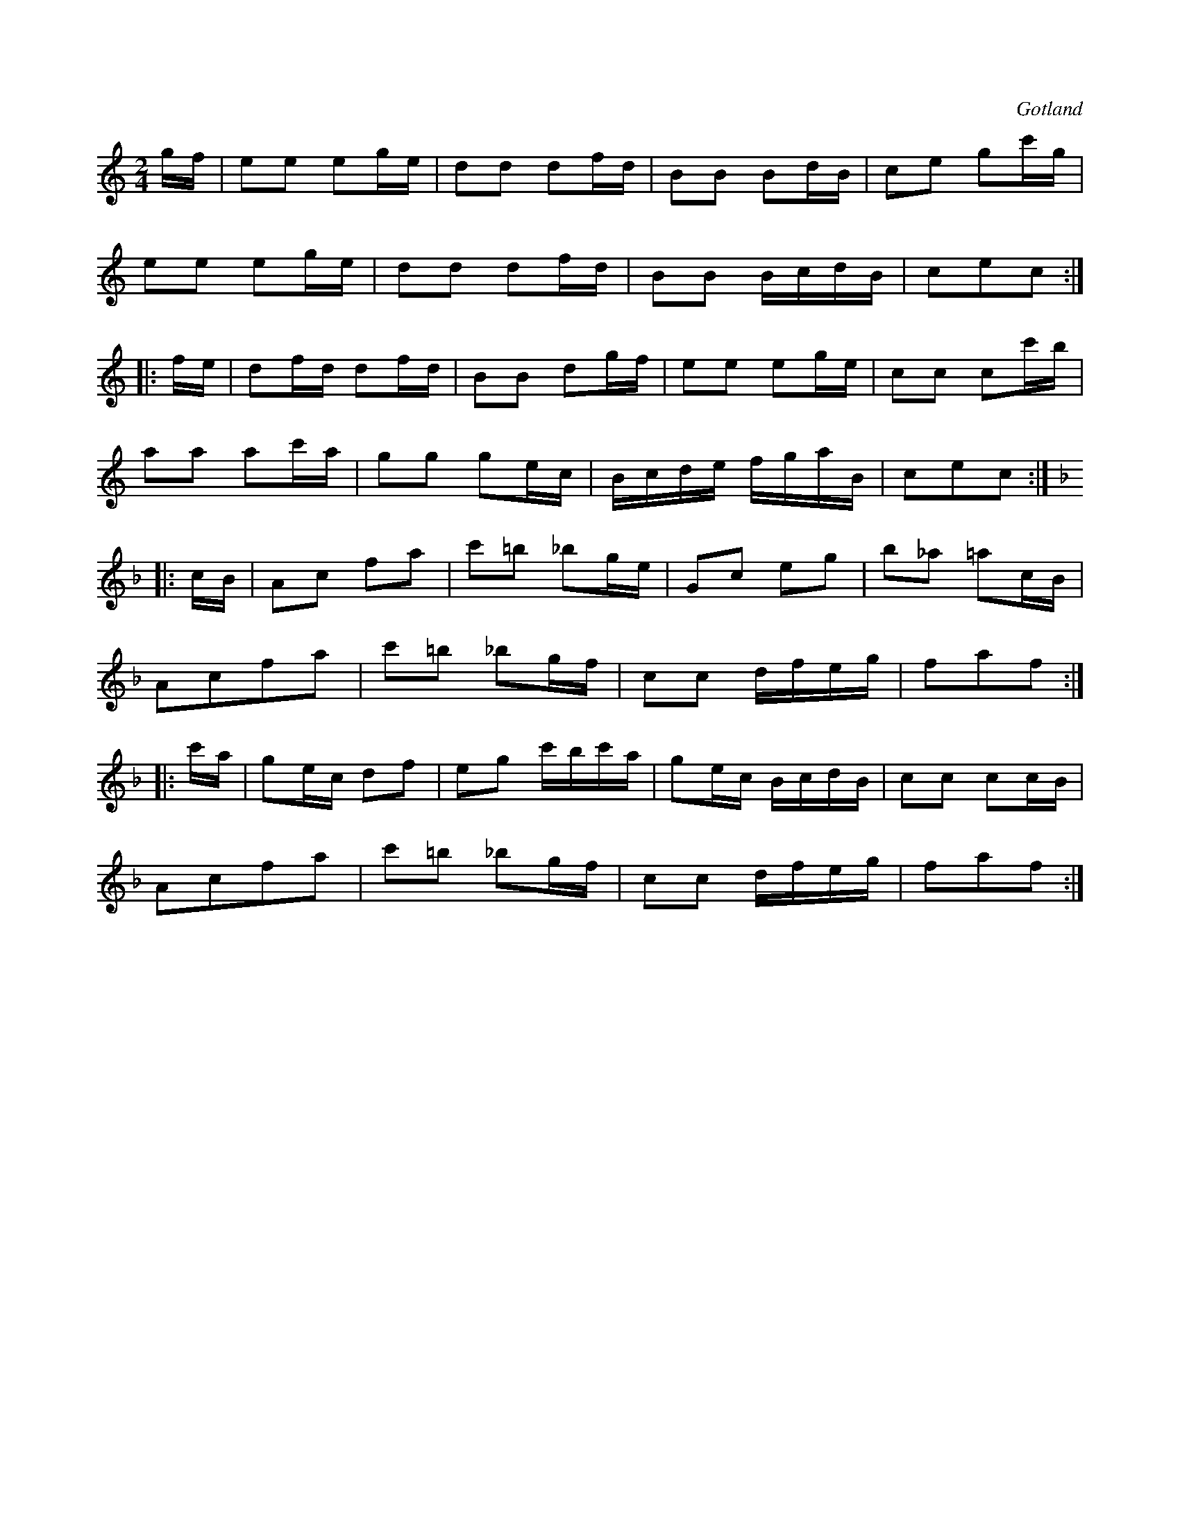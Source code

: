 X:627
Z:Erik Ronström 2008-12-21: Misstänkta tryckfel: Första delen av sista reprisen är i ett lokalt C-modus. Kanske borde Bb vara återställt där, så att det blir en tydlig modulation? Den noterade versionen är iofs fin, men låter lite "osannolik".
Z:Erik Ronström 2008-12-25: Misstänkta tryckfel: Stavning: sekvensen Bb-Ab-A borde rimligen noteras Bb-G#-A
T:
S:Från Gotlands fornsal.
R:kadrilj
O:Gotland
M:2/4
L:1/16
K:C
gf|e2e2 e2ge|d2d2 d2fd|B2B2 B2dB|c2e2 g2c'g|
e2e2 e2ge|d2d2 d2fd|B2B2 BcdB|c2e2c2:| % rättelse i originalet
|:fe|d2fd d2fd|B2B2 d2gf|e2e2 e2ge|c2c2 c2c'b|
a2a2 a2c'a|g2g2 g2ec|Bcde fgaB|c2e2c2:|
K:F
|:cB|A2c2 f2a2|c'2=b2 _b2ge|G2c2 e2g2|b2_a2 =a2cB|
A2c2f2a2|c'2=b2 _b2gf|c2c2 dfeg|f2a2f2:|
|:c'a|g2ec d2f2|e2g2 c'bc'a|g2ec BcdB|c2c2 c2cB|
A2c2f2a2|c'2=b2 _b2gf|c2c2 dfeg|f2a2f2:|

